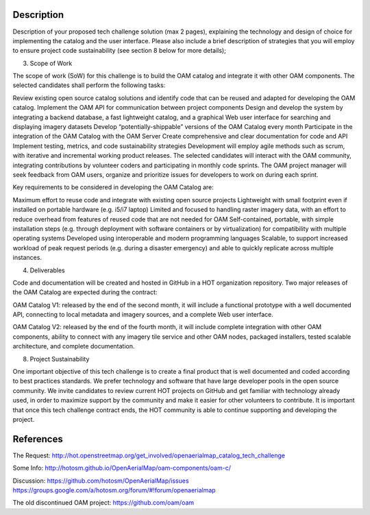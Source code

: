 Description
-----------

Description of your proposed tech challenge solution (max 2 pages), explaining the technology and design of choice for implementing the catalog and the user interface. Please also include a brief description of strategies that you will employ to ensure project code sustainability (see section 8 below for more details);

3. Scope of Work

The scope of work (SoW) for this challenge is to build the OAM catalog and integrate it with other OAM components. The selected candidates shall perform the following tasks:

Review existing open source catalog solutions and identify code that can be reused and adapted for developing the OAM catalog.
Implement the OAM API for communication between project components
Design and develop the system by integrating a backend database, a fast lightweight catalog, and a graphical Web user interface for searching and displaying imagery datasets 
Develop “potentially-shippable” versions of the OAM Catalog every month
Participate in the integration of the OAM Catalog with the OAM Server
Create comprehensive and clear documentation for code and API
Implement testing, metrics, and code sustainability strategies
Development will employ agile methods such as scrum, with iterative and incremental working product releases. The selected candidates will interact with the OAM community, integrating contributions by volunteer coders and participating in monthly code sprints. The OAM project manager will seek feedback from OAM users, organize and prioritize issues for developers to work on during each sprint.

Key requirements to be considered in developing the OAM Catalog are:

Maximum effort to reuse code and integrate with existing open source projects
Lightweight with small footprint even if installed on portable hardware (e.g. i5/i7 laptop)
Limited and focused to handling raster imagery data, with an effort to reduce overhead from features of reused code that are not needed for OAM
Self-contained, portable, with simple installation steps (e.g. through deployment with software containers or by virtualization) for compatibility with multiple operating systems
Developed using interoperable and modern programming languages
Scalable, to support increased workload of peak request periods (e.g. during a disaster emergency) and able to quickly replicate across multiple instances.

4. Deliverables

Code and documentation will be created and hosted in GitHub in a HOT organization repository. Two major releases of the OAM Catalog are expected during the contract:

OAM Catalog V1: released by the end of the second month, it will include a functional prototype with a well documented API, connecting to local metadata and imagery sources, and a complete Web user interface.

OAM Catalog V2: released by the end of the fourth month, it will include complete integration with other OAM components, ability to connect with any imagery tile service and other OAM nodes, packaged installers, tested scalable architecture, and complete documentation.

8. Project Sustainability

One important objective of this tech challenge is to create a final product that is well documented and coded according to best practices standards. We prefer technology and software that have large developer pools in the open source community. We invite candidates to review current HOT projects on GitHub and get familiar with technology already used, in order to maximize support by the community and make it easier for other volunteers to contribute. It is important that once this tech challenge contract ends, the HOT community is able to continue supporting and developing the project.


References
----------

The Request:
http://hot.openstreetmap.org/get_involved/openaerialmap_catalog_tech_challenge

Some Info:
http://hotosm.github.io/OpenAerialMap/oam-components/oam-c/

Discussion:
https://github.com/hotosm/OpenAerialMap/issues
https://groups.google.com/a/hotosm.org/forum/#!forum/openaerialmap

The old discontinued OAM project:
https://github.com/oam/oam
